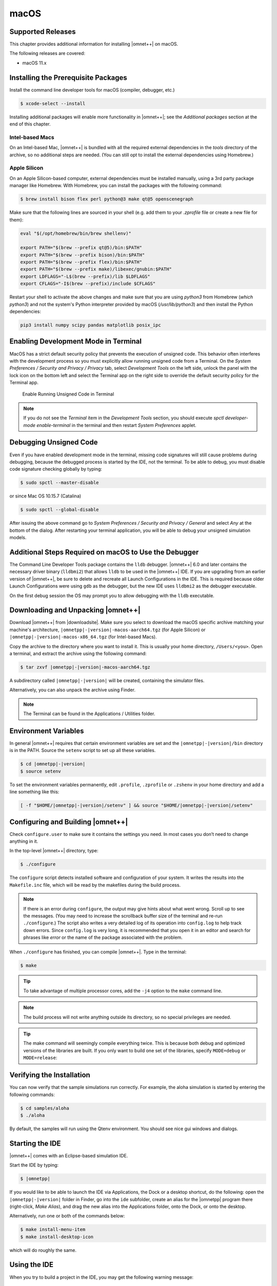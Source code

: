 macOS
=====

Supported Releases
------------------

This chapter provides additional information for installing |omnet++| on macOS.

The following releases are covered:

-  macOS 11.x

Installing the Prerequisite Packages
------------------------------------

Install the command line developer tools for macOS (compiler, debugger, etc.)

.. code::

   $ xcode-select --install

Installing additional packages will enable more functionality in |omnet++|; see the *Additional packages* section at the
end of this chapter.

Intel-based Macs
~~~~~~~~~~~~~~~~

On an Intel-based Mac, |omnet++| is bundled with all the required external dependencies in the `tools` 
directory of the archive, so no additional steps are needed. (You can still opt to install the external
dependencies using Homebrew.)

Apple Silicon
~~~~~~~~~~~~~

On an Apple Silicon-based computer, external dependencies must be installed manually,
using a 3rd party package manager like Homebrew. With Homebrew, you can install the packages
with the following command:

.. code::

   $ brew install bison flex perl python@3 make qt@5 openscenegraph

Make sure that the following lines are sourced in your shell (e.g. add them to your `.zprofile`
file or create a new file for them):

.. code::

   eval "$(/opt/homebrew/bin/brew shellenv)"

   export PATH="$(brew --prefix qt@5)/bin:$PATH"
   export PATH="$(brew --prefix bison)/bin:$PATH"
   export PATH="$(brew --prefix flex)/bin:$PATH"
   export PATH="$(brew --prefix make)/libexec/gnubin:$PATH"
   export LDFLAGS="-L$(brew --prefix)/lib $LDFLAGS"
   export CFLAGS="-I$(brew --prefix)/include $CFLAGS"

Restart your shell to activate the above changes and make sure that you are using 
`python3` from Homebrew (`which python3`) and not the system's Python interpreter
provided by macOS (`/usr/lib/python3`) and then install the Python dependencies:

.. code::

   pip3 install numpy scipy pandas matplotlib posix_ipc

Enabling Development Mode in Terminal
-------------------------------------

MacOS has a strict default security policy that prevents the execution of unsigned code. This behavior often
interferes with the development process so you must explicitly allow running unsigned code from a Terminal.
On the *System Preferences / Security and Privacy / Privacy* tab, select *Development Tools* on the left side,
unlock the panel with the lock icon on the bottom left and select the Terminal app on the right side to
override the default security policy for the Terminal app.

.. figure:: pictures/macos-security.png
   :width: 75.0%

   Enable Running Unsigned Code in Terminal

.. note::

   If you do not see the *Terminal* item in the *Development Tools* section, you should execute
   `spctl developer-mode enable-terminal` in the terminal and then restart *System Preferences*
   applet.

Debugging Unsigned Code
-----------------------

Even if you have enabled development mode in the terminal, missing code signatures will still
cause problems during debugging, because the debugged process is started by the IDE, not the terminal.
To be able to debug, you must disable code signature checking globally by typing:

.. code::

   $ sudo spctl --master-disable
   
or since Mac OS 10.15.7 (Catalina) 

.. code::

   $ sudo spctl --global-disable

After issuing the above command go to *System Preferences / Security and Privacy / General* and
select *Any* at the bottom of the dialog. After restarting your terminal application, you will be 
able to debug your unsigned simulation models.

Additional Steps Required on macOS to Use the Debugger
------------------------------------------------------

The Command Line Developer Tools package contains the ``lldb`` debugger. |omnet++| 6.0 and later contains the necessary
driver binary (``lldbmi2``) that allows ``lldb`` to be used in the |omnet++| IDE. If you are upgrading from an earlier
version of |omnet++|, be sure to delete and recreate all Launch Configurations in the IDE. This is required because
older Launch Configurations were using ``gdb`` as the debugger, but the new IDE uses ``lldbmi2`` as the debugger
executable.

On the first debug session the OS may prompt you to allow debugging with the ``lldb`` executable.

Downloading and Unpacking |omnet++|
-----------------------------------

Download |omnet++| from |downloadsite|. Make sure you select to download
the macOS specific archive matching your machine's architecture,
``|omnetpp|-|version|-macos-aarch64.tgz`` (for Apple Silicon) or 
``|omnetpp|-|version|-macos-x86_64.tgz`` (for Intel-based Macs).

Copy the archive to the directory where you want to install it. This is usually your home directory, ``/Users/<you>``.
Open a terminal, and extract the archive using the following command:

.. code::

   $ tar zxvf |omnetpp|-|version|-macos-aarch64.tgz

A subdirectory called ``|omnetpp|-|version|`` will be created, containing the simulator files.

Alternatively, you can also unpack the archive using Finder.

.. note::

   The Terminal can be found in the Applications / Utilities folder.

Environment Variables
---------------------

In general |omnet++| requires that certain environment variables are set and the
``|omnetpp|-|version|/bin`` directory is in the PATH. Source the ``setenv`` 
script to set up all these variables. 

.. code::

  $ cd |omnetpp|-|version|
  $ source setenv

To set the environment variables permanently, edit ``.profile``, ``.zprofile`` or ``.zshenv`` in your home directory and
add a line something like this:
  
.. code::
  
   [ -f "$HOME/|omnetpp|-|version|/setenv" ] && source "$HOME/|omnetpp|-|version|/setenv"
  

Configuring and Building |omnet++|
----------------------------------

Check ``configure.user`` to make sure it contains the settings you need. In most cases you don’t need to change anything
in it.

In the top-level |omnet++| directory, type:

.. code::

   $ ./configure

The ``configure`` script detects installed software and configuration of your system. It writes the results into the
``Makefile.inc`` file, which will be read by the makefiles during the build process.

.. note::

   If there is an error during ``configure``, the output may give hints about what went wrong. Scroll up to see the
   messages. (You may need to increase the scrollback buffer size of the terminal and re-run ``./configure``.) The
   script also writes a very detailed log of its operation into ``config.log`` to help track down errors. Since
   ``config.log`` is very long, it is recommended that you open it in an editor and search for phrases like *error* or
   the name of the package associated with the problem.

When ``./configure`` has finished, you can compile |omnet++|. Type in the terminal:

.. code::

   $ make

.. tip::

   To take advantage of multiple processor cores, add the ``-j4`` option to the ``make`` command line.

.. note::

   The build process will not write anything outside its directory, so no special privileges are needed.

.. tip::

   The make command will seemingly compile everything twice. This is because both debug and optimized versions of the
   libraries are built. If you only want to build one set of the libraries, specify ``MODE=debug`` or ``MODE=release``:

Verifying the Installation
--------------------------

You can now verify that the sample simulations run correctly. For example, the aloha simulation is started by entering
the following commands:

.. code::

   $ cd samples/aloha
   $ ./aloha

By default, the samples will run using the Qtenv environment. You should see nice gui windows and dialogs.

Starting the IDE
----------------

|omnet++| comes with an Eclipse-based simulation IDE.

Start the IDE by typing:

.. code::

   $ |omnetpp|

If you would like to be able to launch the IDE via Applications, the Dock or a desktop shortcut, do the following: open
the ``|omnetpp|-|version|`` folder in Finder, go into the ``ide`` subfolder, create an alias for the |omnetpp| program
there (right-click, *Make Alias*), and drag the new alias into the Applications folder, onto the Dock, or onto the
desktop.

Alternatively, run one or both of the commands below:

.. code::

   $ make install-menu-item
   $ make install-desktop-icon

which will do roughly the same.

Using the IDE
-------------

When you try to build a project in the IDE, you may get the following warning message:

   Toolchain "…" is not supported on this platform or installation. Please go to the Project menu, and activate a
   different build configuration. (You may need to switch to the C/C++ perspective first, so that the required menu
   items appear in the Project menu.)

If you encounter this message, choose *Project > Properties > C/C++ Build > Tool Chain Editor > Current toolchain >
GCC for |omnet++|*.

The IDE is documented in detail in the *User Guide*.

Reconfiguring the Libraries
---------------------------

If you need to recompile the |omnet++| components with different flags (e.g. different optimization), then change the
top-level |omnet++| directory, edit ``configure.user`` accordingly, then type:

.. code::

   $ ./configure
   $ make clean
   $ make

.. tip::

   To take advantage of multiple processor cores, add the ``-j4`` option to the ``make`` command line.

If you want to recompile just a single library, then change to the directory of the library (e.g. ``cd src/sim``) and
type:

.. code::

   $ make clean
   $ make

By default, libraries are compiled in both debug and release mode. If you want to make release or debug builds only,
use:

.. code::

   $ make MODE=release

or

.. code::

   $ make MODE=debug

By default, shared libraries will be created. If you want to build static libraries, set ``SHARED_LIBS=no`` in
``configure.user`` and re-configure your project.

.. note::

   The built libraries and programs are immediately copied to the ``lib/`` and ``bin/`` subdirectories.

Additional Packages
-------------------

OpenMPI
~~~~~~~

MacOS does not come with OpenMPI, so you must install it manually. You can install it from the Homebrew repo
(http://brew.sh) by typing ``brew install open-mpi``. In this case, you have to manually set the MPI_CFLAGS and MPI_LIBS
variables in ``configure.user`` and re-run ``./configure``.

Akaroa
~~~~~~

Akaroa 2.7.9, which is the latest version at the time of writing, does not support macOS. You may try to port it using
the porting guide from the Akaroa distribution.

.. ifconfig:: what=='omnest'

   SystemC
   ~~~~~~~

   SystemC integration is not available on macOS because the bundled SystemC reference implementation does not currently
   support macOS.
